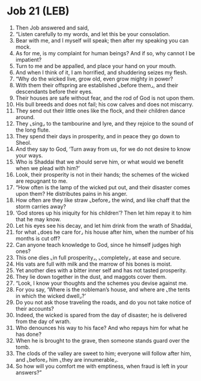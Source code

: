 * Job 21 (LEB)
:PROPERTIES:
:ID: LEB/18-JOB21
:END:

1. Then Job answered and said,
2. “Listen carefully to my words, and let this be your consolation.
3. Bear with me, and I myself will speak; then after my speaking you can mock.
4. As for me, is my complaint for human beings? And if so, why cannot I be impatient?
5. Turn to me and be appalled, and place your hand on your mouth.
6. And when I think of it, I am horrified, and shuddering seizes my flesh.
7. “Why do the wicked live, grow old, even grow mighty in power?
8. With them their offspring are established ⌞before them⌟, and their descendants before their eyes.
9. Their houses are safe without fear, and the rod of God is not upon them.
10. His bull breeds and does not fail; his cow calves and does not miscarry.
11. They send out their little ones like the flock, and their children dance around.
12. They ⌞sing⌟ to the tambourine and lyre, and they rejoice to the sound of the long flute.
13. They spend their days in prosperity, and in peace they go down to Sheol.
14. And they say to God, ‘Turn away from us, for we do not desire to know your ways.
15. Who is Shaddai that we should serve him, or what would we benefit when we plead with him?’
16. Look, their prosperity is not in their hands; the schemes of the wicked are repugnant to me.
17. “How often is the lamp of the wicked put out, and their disaster comes upon them? He distributes pains in his anger.
18. How often are they like straw ⌞before⌟ the wind, and like chaff that the storm carries away?
19. ‘God stores up his iniquity for his children’? Then let him repay it to him that he may know.
20. Let his eyes see his decay, and let him drink from the wrath of Shaddai,
21. for what ⌞does he care for⌟ his house after him, when the number of his months is cut off?
22. Can anyone teach knowledge to God, since he himself judges high ones?
23. This one dies ⌞in full prosperity⌟, ⌞completely⌟ at ease and secure.
24. His vats are full with milk and the marrow of his bones is moist.
25. Yet another dies with a bitter inner self and has not tasted prosperity.
26. They lie down together in the dust, and maggots cover them.
27. “Look, I know your thoughts and the schemes you devise against me.
28. For you say, ‘Where is the nobleman’s house, and where are ⌞the tents in which the wicked dwell⌟?’
29. Do you not ask those traveling the roads, and do you not take notice of their accounts?
30. Indeed, the wicked is spared from the day of disaster; he is delivered from the day of wrath.
31. Who denounces his way to his face? And who repays him for what he has done?
32. When he is brought to the grave, then someone stands guard over the tomb.
33. The clods of the valley are sweet to him; everyone will follow after him, and ⌞before⌟ him ⌞they are innumerable⌟.
34. So how will you comfort me with emptiness, when fraud is left in your answers?”
